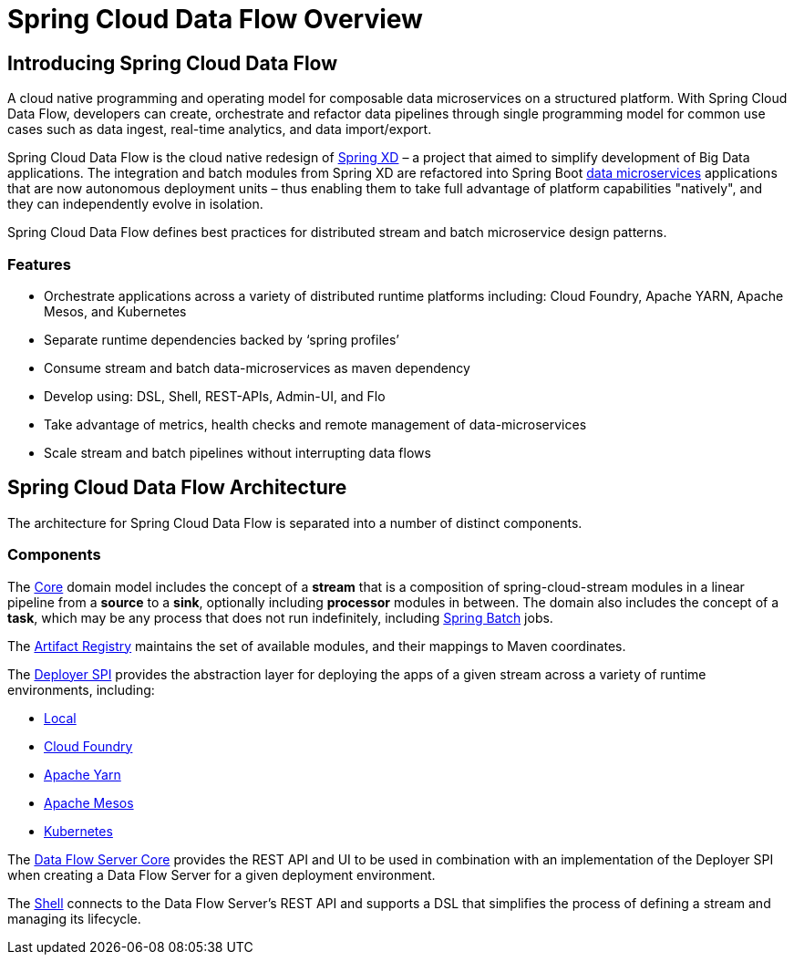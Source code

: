 [[dataflow-documentation]]
= Spring Cloud Data Flow Overview

[partintro]
--
This section provides a brief overview of the Spring Cloud Data Flow reference documentation. Think of
it as map for the rest of the document. You can read this reference guide in a linear
fashion, or you can skip sections if something doesn't interest you.
--

[[dataflow-documentation-intro]]
== Introducing Spring Cloud Data Flow
A cloud native programming and operating model for composable data microservices on a structured platform. 
With Spring Cloud Data Flow, developers can create, orchestrate and refactor data pipelines through single programming model for common use cases such as data ingest, real-time analytics, and data import/export.

Spring Cloud Data Flow is the cloud native redesign of link:http://projects.spring.io/spring-xd/[Spring XD] – a project that aimed to simplify development of Big Data applications. The integration and batch modules from Spring XD are refactored into Spring Boot link:http://cloud.spring.io/spring-cloud-stream-modules/[data microservices] applications that are now autonomous deployment units – thus enabling them to take full advantage of platform capabilities "natively", and they can independently evolve in isolation.

Spring Cloud Data Flow defines best practices for distributed stream and batch microservice design patterns.

=== Features

* Orchestrate applications across a variety of distributed runtime platforms including: Cloud Foundry, Apache YARN, Apache Mesos, and Kubernetes
* Separate runtime dependencies backed by ‘spring profiles’
* Consume stream and batch data-microservices as maven dependency
* Develop using: DSL, Shell, REST-APIs, Admin-UI, and Flo
* Take advantage of metrics, health checks and remote management of data-microservices
* Scale stream and batch pipelines without interrupting data flows


== Spring Cloud Data Flow Architecture

The architecture for Spring Cloud Data Flow is separated into a number of distinct components.

=== Components

The link:https://github.com/spring-cloud/spring-cloud-dataflow/tree/master/spring-cloud-dataflow-core[Core]
domain model includes the concept of a **stream** that is a composition of spring-cloud-stream
modules in a linear pipeline from a *source* to a *sink*, optionally including *processor* modules
in between. The domain also includes the concept of a **task**, which may be any process that does
not run indefinitely, including link:https://github.com/spring-projects/spring-batch[Spring Batch] jobs.

The link:https://github.com/spring-cloud/spring-cloud-dataflow/tree/master/spring-cloud-dataflow-artifact-registry[Artifact Registry]
maintains the set of available modules, and their mappings to Maven coordinates.

The link:https://github.com/spring-cloud/spring-cloud-dataflow/tree/master/spring-cloud-dataflow-deployer-spi[Deployer SPI] provides the abstraction layer for deploying the apps of a given stream across a variety of runtime environments, including:

* link:https://github.com/spring-cloud/spring-cloud-dataflow/tree/master/spring-cloud-dataflow-server-local[Local]

* link:https://github.com/spring-cloud/spring-cloud-dataflow-admin-cloudfoundry[Cloud Foundry]

* link:https://github.com/spring-cloud/spring-cloud-dataflow-admin-yarn[Apache Yarn]

* link:https://github.com/spring-cloud/spring-cloud-dataflow-admin-mesos[Apache Mesos]

* link:https://github.com/spring-cloud/spring-cloud-dataflow-admin-kubernetes[Kubernetes]

The link:https://github.com/spring-cloud/spring-cloud-dataflow/tree/master/spring-cloud-dataflow-server-core[Data Flow Server Core] provides the REST API and UI to be used in combination with an implementation of the Deployer SPI when creating a Data Flow Server for a given deployment environment.

The link:https://github.com/spring-cloud/spring-cloud-dataflow/tree/master/spring-cloud-dataflow-shell[Shell] connects to the Data Flow Server's REST API and supports a DSL that simplifies the process of defining a stream and managing its lifecycle.

